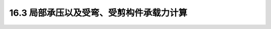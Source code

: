 16.3  局部承压以及受弯、受剪构件承载力计算
------------------------------------------------------

.. raw:: html

 <h3 id="test111"> 16.3  局部承压以及受弯、受剪构件承载力计算</h3>
 